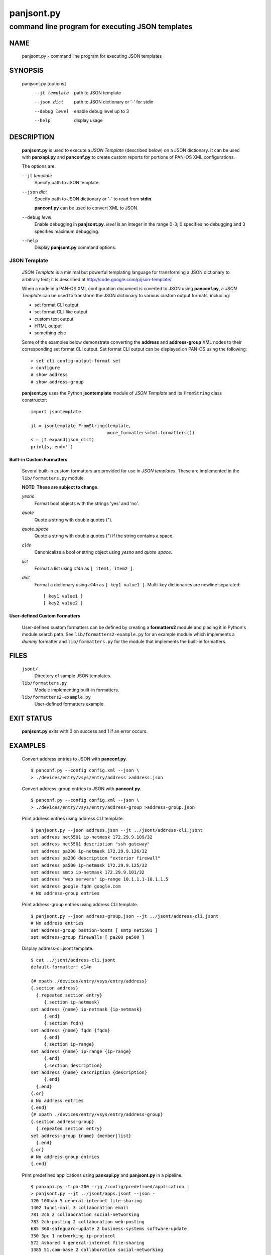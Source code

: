 ..
 Copyright (c) 2012 Kevin Steves <kevin.steves@pobox.com>

 Permission to use, copy, modify, and distribute this software for any
 purpose with or without fee is hereby granted, provided that the above
 copyright notice and this permission notice appear in all copies.

 THE SOFTWARE IS PROVIDED "AS IS" AND THE AUTHOR DISCLAIMS ALL WARRANTIES
 WITH REGARD TO THIS SOFTWARE INCLUDING ALL IMPLIED WARRANTIES OF
 MERCHANTABILITY AND FITNESS. IN NO EVENT SHALL THE AUTHOR BE LIABLE FOR
 ANY SPECIAL, DIRECT, INDIRECT, OR CONSEQUENTIAL DAMAGES OR ANY DAMAGES
 WHATSOEVER RESULTING FROM LOSS OF USE, DATA OR PROFITS, WHETHER IN AN
 ACTION OF CONTRACT, NEGLIGENCE OR OTHER TORTIOUS ACTION, ARISING OUT OF
 OR IN CONNECTION WITH THE USE OR PERFORMANCE OF THIS SOFTWARE.

===========
panjsont.py
===========

-------------------------------------------------
command line program for executing JSON templates
-------------------------------------------------

NAME
====

 panjsont.py - command line program for executing JSON templates

SYNOPSIS
========

 panjsont.py [options]
    --jt template         path to JSON template
    --json dict           path to JSON dictionary or '-' for stdin
    --debug level         enable debug level up to 3
    --help                display usage

DESCRIPTION
===========

 **panjsont.py** is used to execute a *JSON Template* (described
 below) on a JSON dictionary.  It can be used with **panxapi.py** and
 **panconf.py** to create custom reports for portions of PAN-OS XML
 configurations.

 The options are:

 ``--jt`` *template*
  Specify path to JSON template.

 ``--json`` *dict*
  Specify path to JSON dictionary or '-' to read from **stdin**.

  **panconf.py** can be used to convert XML to JSON.

 ``--debug`` *level*
  Enable debugging in **panjsont.py**.  *level* is an integer in the
  range 0-3; 0 specifies no debugging and 3 specifies maximum
  debugging.

 ``--help``
  Display **panjsont.py** command options.

JSON Template
-------------

 *JSON Template* is a minimal but powerful templating language for
 transforming a JSON dictionary to arbitrary text; it is described at
 http://code.google.com/p/json-template/.

 When a node in a PAN-OS XML configuration document is coverted to
 JSON using **panconf.py**, a *JSON Template* can be used to transform
 the JSON dictionary to various custom output formats, including:

 - set format CLI output
 - set format CLI-like output
 - custom text output
 - HTML output
 - something else

 Some of the examples below demonstrate converting the **address** and
 **address-group** XML nodes to their corresponding set format CLI
 output.  Set format CLI output can be displayed on PAN-OS using the
 following: ::

  > set cli config-output-format set
  > configure
  # show address
  # show address-group 

 **panjsont.py** uses the Python **jsontemplate** module of *JSON
 Template* and its ``FromString`` class constructor:
 ::

  import jsontemplate

  jt = jsontemplate.FromString(template,
                               more_formatters=fmt.formatters())
  s = jt.expand(json_dict)
  print(s, end='')

Built-in Custom Formatters
~~~~~~~~~~~~~~~~~~~~~~~~~~

 Several built-in custom formatters are provided for use in *JSON
 templates*.  These are implemented in the ``lib/formatters.py``
 module.

 **NOTE: These are subject to change.**

 *yesno*
  Format bool objects with the strings 'yes' and 'no'.

 *quote*
  Quote a string with double quotes (").

 *quote_space*
  Quote a string with double quotes (") if the string contains a space.

 *c14n*
  Canonicalize a bool or string object using *yesno* and *quote_space*.

 *list*
  Format a list using *c14n* as ``[ item1, item2 ]``.

 *dict*
  Format a dictionary using *c14n* as ``[ key1 value1 ]``.
  Multi-key dictionaries are newline separated:
  ::

   [ key1 value1 ]
   [ key2 value2 ]

User-defined Custom Formatters
~~~~~~~~~~~~~~~~~~~~~~~~~~~~~~

 User-defined custom formatters can be defined by creating a
 **formatters2** module and placing it in Python's module search
 path. See ``lib/formatters2-example.py`` for an example module which
 implements a *dummy* formatter and ``lib/formatters.py`` for the
 module that implements the built-in formatters.

FILES
=====

 ``jsont/``
  Directory of sample JSON templates.

 ``lib/formatters.py``
  Module implementing built-in formatters.

 ``lib/formatters2-example.py``
  User-defined formatters example.


EXIT STATUS
===========

 **panjsont.py** exits with 0 on success and 1 if an error occurs.

EXAMPLES
========

 Convert address entries to JSON with **panconf.py**.
 ::

  $ panconf.py --config config.xml --json \
  > ./devices/entry/vsys/entry/address >address.json

 Convert address-group entries to JSON with **panconf.py**.
 ::

  $ panconf.py --config config.xml --json \
  > ./devices/entry/vsys/entry/address-group >address-group.json

 Print address entries using address CLI template.
 ::

  $ panjsont.py --json address.json --jt ../jsont/address-cli.jsont
  set address net5501 ip-netmask 172.29.9.109/32
  set address net5501 description "ssh gateway"
  set address pa200 ip-netmask 172.29.9.126/32
  set address pa200 description "exterior firewall"
  set address pa500 ip-netmask 172.29.9.125/32
  set address smtp ip-netmask 172.29.9.101/32
  set address "web servers" ip-range 10.1.1.1-10.1.1.5
  set address google fqdn google.com
  # No address-group entries

 Print address-group entries using address CLI template.
 ::

  $ panjsont.py --json address-group.json --jt ../jsont/address-cli.jsont
  # No address entries
  set address-group bastion-hosts [ smtp net5501 ]
  set address-group firewalls [ pa200 pa500 ]

 Display address-cli.jsont template.
 ::

  $ cat ../jsont/address-cli.jsont
  default-formatter: c14n

  {# xpath ./devices/entry/vsys/entry/address}
  {.section address}
    {.repeated section entry}
       {.section ip-netmask}
  set address {name} ip-netmask {ip-netmask}
       {.end}
       {.section fqdn}
  set address {name} fqdn {fqdn}
       {.end}
       {.section ip-range}
  set address {name} ip-range {ip-range}
       {.end}
       {.section description}
  set address {name} description {description}
       {.end}
    {.end}
  {.or}
  # No address entries
  {.end}
  {# xpath ./devices/entry/vsys/entry/address-group}
  {.section address-group}
    {.repeated section entry}
  set address-group {name} {member|list}
    {.end}
  {.or}
  # No address-group entries
  {.end}

 Print predefined applications using **panxapi.py** and
 **panjsont.py** in a pipeline.
 ::

  $ panxapi.py -t pa-200 -rjg /config/predefined/application |
  > panjsont.py --jt ../jsont/apps.jsont --json -
  120 100bao 5 general-internet file-sharing
  1402 1und1-mail 3 collaboration email
  781 2ch 2 collaboration social-networking
  783 2ch-posting 2 collaboration web-posting
  685 360-safeguard-update 2 business-systems software-update
  350 3pc 1 networking ip-protocol
  572 4shared 4 general-internet file-sharing
  1385 51.com-base 2 collaboration social-networking

 Display apps.jsont template.
 ::

  $ cat ../jsont/apps.jsont
  {# use output from: $ panxapi -rxg /config/predefined/application}
  {.section application}
    {.repeated section entry}
  {id} {name} {risk} {category} {.subcategory?}{subcategory}{.or}_nosubcategory_{.end}
    {.end}
  {.end}

SEE ALSO
========

 panxapi.py
  https://github.com/kevinsteves/pan-python/blob/master/doc/panxapi.rst

 panconf.py
  https://github.com/kevinsteves/pan-python/blob/master/doc/panconf.rst

 JSON Template home
  http://code.google.com/p/json-template/

 JSON Template reference
  http://code.google.com/p/json-template/wiki/Reference

 JSON Template group
  http://groups.google.com/group/json-template

AUTHORS
=======

 Kevin Steves <kevin.steves@pobox.com>
